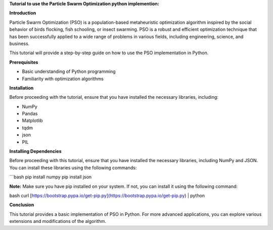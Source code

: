 **Tutorial to use the Particle Swarm Optimization python implemention:**

**Introduction**

Particle Swarm Optimization (PSO) is a population-based metaheuristic optimization algorithm inspired by the social behavior of birds flocking, fish schooling, or insect swarming. 
PSO is a robust and efficient optimization technique that has been successfully applied to a wide range of problems in various fields, including engineering, science, and business.

This tutorial will provide a step-by-step guide on how to use the PSO implementation in Python.

**Prerequisites**

* Basic understanding of Python programming
* Familiarity with optimization algorithms

**Installation**

Before proceeding with the tutorial, ensure that you have installed the necessary libraries, including:

* NumPy
* Pandas
* Matplotlib
* tqdm
* json
* PIL

**Installing Dependencies**

Before proceeding with this tutorial, ensure that you have installed the necessary libraries, including NumPy and JSON. You can install these libraries using the following commands:

```bash
pip install numpy
pip install json


**Note:** Make sure you have pip installed on your system. If not, you can install it using the following command:

bash
curl [https://bootstrap.pypa.io/get-pip.py](https://bootstrap.pypa.io/get-pip.py) | python


**Conclusion**

This tutorial provides a basic implementation of PSO in Python. For more advanced applications, you can explore various extensions and modifications of the algorithm.



